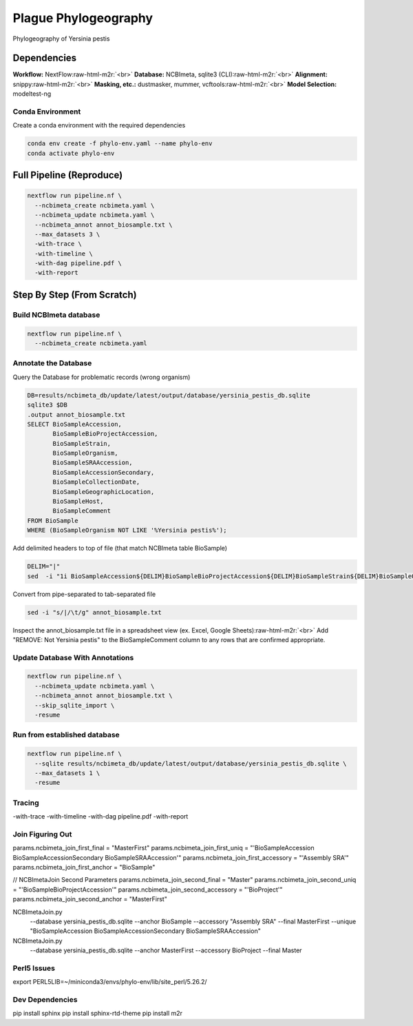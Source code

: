 .. role:: raw-html-m2r(raw)
   :format: html


Plague Phylogeography
====================

Phylogeography of Yersinia pestis

Dependencies
------------

**Workflow:** NextFlow\ :raw-html-m2r:`<br>`
**Database:** NCBImeta, sqlite3 (CLI)\ :raw-html-m2r:`<br>`
**Alignment:** snippy\ :raw-html-m2r:`<br>`
**Masking, etc.:** dustmasker, mummer, vcftools\ :raw-html-m2r:`<br>`
**Model Selection:** modeltest-ng

Conda Environment
^^^^^^^^^^^^^^^^^

Create a conda environment with the required dependencies

.. code-block::

   conda env create -f phylo-env.yaml --name phylo-env
   conda activate phylo-env

Full Pipeline (Reproduce)
-------------------------

.. code-block::

   nextflow run pipeline.nf \
     --ncbimeta_create ncbimeta.yaml \
     --ncbimeta_update ncbimeta.yaml \
     --ncbimeta_annot annot_biosample.txt \
     --max_datasets 3 \
     -with-trace \
     -with-timeline \
     -with-dag pipeline.pdf \
     -with-report

Step By Step (From Scratch)
---------------------------

Build NCBImeta database
^^^^^^^^^^^^^^^^^^^^^^^

.. code-block::

   nextflow run pipeline.nf \
     --ncbimeta_create ncbimeta.yaml

Annotate the Database
^^^^^^^^^^^^^^^^^^^^^

Query the Database for problematic records (wrong organism)

.. code-block::

   DB=results/ncbimeta_db/update/latest/output/database/yersinia_pestis_db.sqlite
   sqlite3 $DB
   .output annot_biosample.txt
   SELECT BioSampleAccession,
          BioSampleBioProjectAccession,
          BioSampleStrain,
          BioSampleOrganism,
          BioSampleSRAAccession,
          BioSampleAccessionSecondary,
          BioSampleCollectionDate,
          BioSampleGeographicLocation,
          BioSampleHost,
          BioSampleComment
   FROM BioSample
   WHERE (BioSampleOrganism NOT LIKE '%Yersinia pestis%');

Add delimited headers to top of file (that match NCBImeta table BioSample)

.. code-block::

   DELIM="|"
   sed  -i "1i BioSampleAccession${DELIM}BioSampleBioProjectAccession${DELIM}BioSampleStrain${DELIM}BioSampleOrganism${DELIM}BioSampleSRAAccession${DELIM}BioSampleAccessionSecondary${DELIM}BioSampleCollectionDate${DELIM}BioSampleGeographicLocation${DELIM}BioSampleHost${DELIM}BioSampleComment" annot_biosample.txt

Convert from pipe-separated to tab-separated file

.. code-block::

   sed -i "s/|/\t/g" annot_biosample.txt

Inspect the annot_biosample.txt file in a spreadsheet view (ex. Excel, Google Sheets)\ :raw-html-m2r:`<br>`
Add "REMOVE: Not Yersinia pestis" to the BioSampleComment column to any rows that are confirmed appropriate.

Update Database With Annotations
^^^^^^^^^^^^^^^^^^^^^^^^^^^^^^^^

.. code-block::

   nextflow run pipeline.nf \
     --ncbimeta_update ncbimeta.yaml \
     --ncbimeta_annot annot_biosample.txt \
     --skip_sqlite_import \
     -resume

Run from established database
^^^^^^^^^^^^^^^^^^^^^^^^^^^^^

.. code-block::

   nextflow run pipeline.nf \
     --sqlite results/ncbimeta_db/update/latest/output/database/yersinia_pestis_db.sqlite \
     --max_datasets 1 \
     -resume

Tracing
^^^^^^^

-with-trace
-with-timeline
-with-dag pipeline.pdf
-with-report

Join Figuring Out
^^^^^^^^^^^^^^^^^

params.ncbimeta_join_first_final = "MasterFirst"
params.ncbimeta_join_first_uniq = "'BioSampleAccession BioSampleAccessionSecondary BioSampleSRAAccession'"
params.ncbimeta_join_first_accessory = "'Assembly SRA'"
params.ncbimeta_join_first_anchor = "BioSample"

// NCBImetaJoin Second Parameters
params.ncbimeta_join_second_final = "Master"
params.ncbimeta_join_second_uniq = "'BioSampleBioProjectAccession'"
params.ncbimeta_join_second_accessory = "'BioProject'"
params.ncbimeta_join_second_anchor = "MasterFirst"

NCBImetaJoin.py \
  --database yersinia_pestis_db.sqlite \
  --anchor BioSample \
  --accessory "Assembly SRA" \
  --final MasterFirst \
  --unique "BioSampleAccession BioSampleAccessionSecondary BioSampleSRAAccession"

NCBImetaJoin.py \
  --database yersinia_pestis_db.sqlite \
  --anchor MasterFirst \
  --accessory BioProject \
  --final Master \

Perl5 Issues
^^^^^^^^^^^^

export PERL5LIB=~/miniconda3/envs/phylo-env/lib/site_perl/5.26.2/

Dev Dependencies
^^^^^^^^^^^^^^^^

pip install sphinx
pip install sphinx-rtd-theme
pip install m2r
